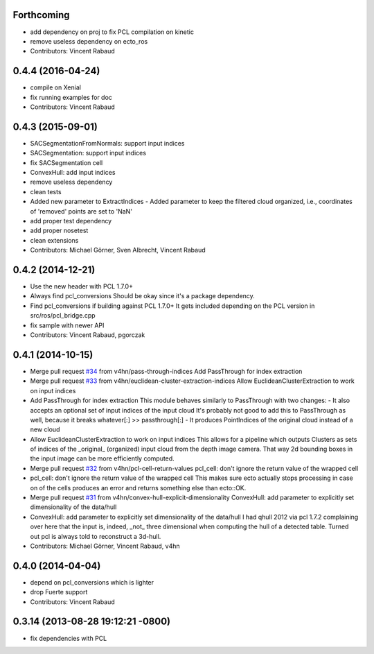 Forthcoming
-----------
* add dependency on proj to fix PCL compilation on kinetic
* remove useless dependency on ecto_ros
* Contributors: Vincent Rabaud

0.4.4 (2016-04-24)
------------------
* compile on Xenial
* fix running examples for doc
* Contributors: Vincent Rabaud

0.4.3 (2015-09-01)
------------------
* SACSegmentationFromNormals: support input indices
* SACSegmentation: support input indices
* fix SACSegmentation cell
* ConvexHull: add input indices
* remove useless dependency
* clean tests
* Added new parameter to ExtractIndices
  - Added parameter to keep the filtered cloud organized, i.e.,
  coordinates of 'removed' points are set to 'NaN'
* add proper test dependency
* add proper nosetest
* clean extensions
* Contributors: Michael Görner, Sven Albrecht, Vincent Rabaud

0.4.2 (2014-12-21)
------------------
* Use the new header with PCL 1.7.0+
* Always find pcl_conversions
  Should be okay since it's a package dependency.
* Find pcl_conversions if building against PCL 1.7.0+
  It gets included depending on the PCL version in src/ros/pcl_bridge.cpp
* fix sample with newer API
* Contributors: Vincent Rabaud, pgorczak

0.4.1 (2014-10-15)
------------------
* Merge pull request `#34 <https://github.com/plasmodic/ecto_pcl/issues/34>`_ from v4hn/pass-through-indices
  Add PassThrough for index extraction
* Merge pull request `#33 <https://github.com/plasmodic/ecto_pcl/issues/33>`_ from v4hn/euclidean-cluster-extraction-indices
  Allow EuclideanClusterExtraction to work on input indices
* Add PassThrough for index extraction
  This module behaves similarly to PassThrough with two changes:
  - It also accepts an optional set of input indices of the input cloud
  It's probably not good to add this to PassThrough as well, because it breaks whatever[:] >> passthrough[:]
  - It produces PointIndices of the original cloud instead of a new cloud
* Allow EuclideanClusterExtraction to work on input indices
  This allows for a pipeline which outputs Clusters as sets of indices
  of the _original_ (organized) input cloud from the depth image camera.
  That way 2d bounding boxes in the input image can be more efficiently computed.
* Merge pull request `#32 <https://github.com/plasmodic/ecto_pcl/issues/32>`_ from v4hn/pcl-cell-return-values
  pcl_cell: don't ignore the return value of the wrapped cell
* pcl_cell: don't ignore the return value of the wrapped cell
  This makes sure ecto actually stops processing in case on of the cells
  produces an error and returns something else than ecto::OK.
* Merge pull request `#31 <https://github.com/plasmodic/ecto_pcl/issues/31>`_ from v4hn/convex-hull-explicit-dimensionality
  ConvexHull: add parameter to explicitly set dimensionality of the data/hull
* ConvexHull: add parameter to explicitly set dimensionality of the data/hull
  I had qhull 2012 via pcl 1.7.2 complaining over here that the input is,
  indeed, _not_ three dimensional when computing the hull of a detected table.
  Turned out pcl is always told to reconstruct a 3d-hull.
* Contributors: Michael Görner, Vincent Rabaud, v4hn

0.4.0 (2014-04-04)
------------------
* depend on pcl_conversions which is lighter
* drop Fuerte support
* Contributors: Vincent Rabaud

0.3.14 (2013-08-28 19:12:21 -0800)
----------------------------------
- fix dependencies with PCL
